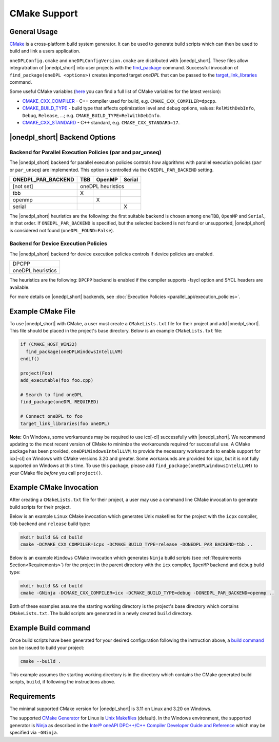 CMake Support
#############

General Usage
=============
`CMake <https://cmake.org/cmake/help/latest/index.html>`_ is a cross-platform build system generator.  It can be used to generate build scripts which can then be used to build and link a users application.

``oneDPLConfig.cmake`` and ``oneDPLConfigVersion.cmake`` are distributed with |onedpl_short|.  These files allow integratration of |onedpl_short| into user projects with the `find_package <https://cmake.org/cmake/help/latest/command/find_package.html>`_ command. Successful invocation of ``find_package(oneDPL <options>)`` creates imported target `oneDPL` that can be passed to the `target_link_libraries <https://cmake.org/cmake/help/latest/command/target_link_libraries.html>`_ command.

Some useful CMake variables (`here <https://cmake.org/cmake/help/latest/manual/cmake-variables.7.html>`_ you can find a full list of CMake variables for the latest version):

- `CMAKE_CXX_COMPILER <https://cmake.org/cmake/help/latest/variable/CMAKE_LANG_COMPILER.html>`_ - C++ compiler used for build, e.g. ``CMAKE_CXX_COMPILER=dpcpp``.
- `CMAKE_BUILD_TYPE <https://cmake.org/cmake/help/latest/variable/CMAKE_BUILD_TYPE.html>`_ - build type that affects optimization level and debug options, values: ``RelWithDebInfo``, ``Debug``, ``Release``, ...; e.g. ``CMAKE_BUILD_TYPE=RelWithDebInfo``.
- `CMAKE_CXX_STANDARD <https://cmake.org/cmake/help/latest/variable/CMAKE_CXX_STANDARD.html>`_ - C++ standard, e.g. ``CMAKE_CXX_STANDARD=17``.

|onedpl_short| Backend Options
==============

Backend for Parallel Execution Policies (par and par_unseq)
-----------------------------------------------------------
The |onedpl_short| backend for parallel execution policies controls how algorithms with parallel execution policies (``par`` or ``par_unseq``) are implemented.  This option is controlled via the ``ONEDPL_PAR_BACKEND`` setting.

+--------------------+-----+--------+--------+
| ONEDPL_PAR_BACKEND | TBB | OpenMP | Serial |
+====================+=====+========+========+
| [not set]          |   oneDPL heuristics   |
+--------------------+-----+--------+--------+
| tbb                |  X  |        |        |
+--------------------+-----+--------+--------+
| openmp             |     |    X   |        |
+--------------------+-----+--------+--------+
| serial             |     |        |    X   |
+--------------------+-----+--------+--------+

The |onedpl_short| heuristics are the following: the first suitable backend is chosen among ``oneTBB``, ``OpenMP`` and ``Serial``, in that order.  If ``ONEDPL_PAR_BACKEND`` is specified, but the selected backend is not found or unsupported, |onedpl_short| is considered not found (``oneDPL_FOUND=False``).

Backend for Device Execution Policies
-----------------------------------------------------------
The |onedpl_short| backend for device execution policies controls if device policies are enabled.

+-------------------+
|       DPCPP       |
+-------------------+
| oneDPL heuristics |
+-------------------+

The heuristics are the following: ``DPCPP`` backend is enabled if the compiler supports -fsycl option and SYCL headers are available.

For more details on |onedpl_short| backends, see :doc:`Execution Policies <parallel_api/execution_policies>`.

Example CMake File
==================
To use |onedpl_short| with CMake, a user must create a ``CMakeLists.txt`` file for their project and add |onedpl_short|.  This file should be placed in the project's base directory.  Below is an example ``CMakeLists.txt`` file:

.. code:: cpp

  if (CMAKE_HOST_WIN32)
    find_package(oneDPLWindowsIntelLLVM)
  endif()

  project(Foo)
  add_executable(foo foo.cpp)
  
  # Search to find oneDPL
  find_package(oneDPL REQUIRED)
  
  # Connect oneDPL to foo
  target_link_libraries(foo oneDPL)

**Note:** On Windows, some workarounds may be required to use icx[-cl] successfully with |onedpl_short|.  We recommend updating to the most recent version of CMake to minimize the workarounds required for successful use.  A CMake package has been provided, ``oneDPLWindowsIntelLLVM``, to provide the necessary workarounds to enable support for icx[-cl] on Windows with CMake versions 3.20 and greater.  Some workarounds are provided for icpx, but it is not fully supported on Windows at this time.  To use this package, please add ``find_package(oneDPLWindowsIntelLLVM)`` to your CMake file *before* you call ``project()``.


Example CMake Invocation
========================
After creating a ``CMakeLists.txt`` file for their project, a user may use a command line CMake invocation to generate build scripts for their project.

Below is an example ``Linux`` CMake invocation which generates Unix makefiles for the project with the ``icpx`` compiler, ``tbb`` backend and ``release`` build type:

.. code:: cpp

  mkdir build && cd build
  cmake -DCMAKE_CXX_COMPILER=icpx -DCMAKE_BUILD_TYPE=release -DONEDPL_PAR_BACKEND=tbb ..

Below is an example ``Windows`` CMake invocation which generates ``Ninja`` build scripts (see :ref:`Requirements Section<Requirements>`) for the project in the parent directory with the ``icx`` compiler, ``OpenMP`` backend and ``debug`` build type:

.. code:: cpp

  mkdir build && cd build
  cmake -GNinja -DCMAKE_CXX_COMPILER=icx -DCMAKE_BUILD_TYPE=debug -DONEDPL_PAR_BACKEND=openmp ..

Both of these examples assume the starting working directory is the project's base directory which contains ``CMakeLists.txt``.  The build scripts are generated in a newly created ``build`` directory.


Example Build command
=====================
Once build scripts have been generated for your desired configuration following the instruction above, a `build command <https://cmake.org/cmake/help/latest/manual/cmake.1.html#build-a-project>`_ can be issued to build your project:

.. code:: cpp

  cmake --build .

This example assumes the starting working directory is in the directory which contains the CMake generated build scripts, ``build``, if following the instructions above.


Requirements
============
The minimal supported CMake version for |onedpl_short| is 3.11 on Linux and 3.20 on Windows.

The supported `CMake Generator <https://cmake.org/cmake/help/latest/manual/cmake-generators.7.html#ninja-generators>`_ for Linux is `Unix Makefiles <https://cmake.org/cmake/help/latest/generator/Unix%20Makefiles.html>`_ (default).  In the Windows environment, the supported generator is `Ninja <https://cmake.org/cmake/help/latest/generator/Ninja.html>`_ as described in the `Intel® oneAPI DPC++/C++ Compiler Developer Guide and Reference <https://www.intel.com/content/www/us/en/docs/dpcpp-cpp-compiler/developer-guide-reference/current/use-cmake-with-the-compiler.html>`_ which may be specified via ``-GNinja``.